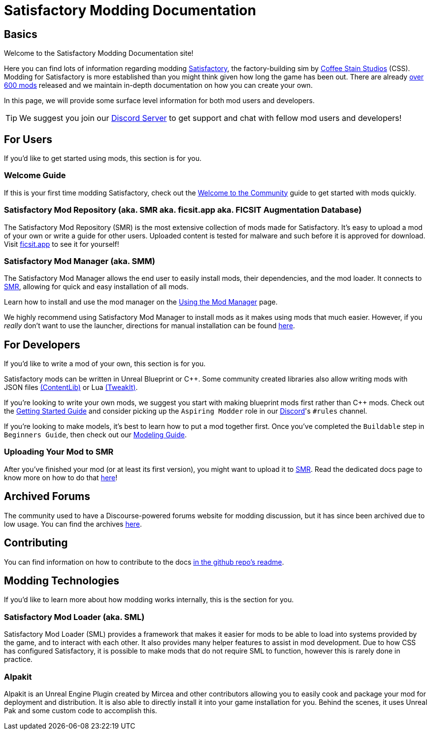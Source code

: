 = Satisfactory Modding Documentation

== Basics

Welcome to the Satisfactory Modding Documentation site! 

Here you can find lots of information regarding modding
https://www.satisfactorygame.com/[Satisfactory],
the factory-building sim by https://www.coffeestainstudios.com/games/[Coffee Stain Studios] (CSS).
Modding for Satisfactory is more established than you might think given how long the game has been out.
There are already https://ficsit.app/[over 600 mods] released
and we maintain in-depth documentation on how you can create your own.

In this page, we will provide some surface level information for both mod users and developers.

[TIP]
====
We suggest you join our https://discord.ficsit.app[Discord Server]
to get support and chat with fellow mod users and developers!
====

== For Users

If you'd like to get started using mods, this section is for you.

=== Welcome Guide

If this is your first time modding Satisfactory,
check out the xref:ForUsers/Welcome.adoc[Welcome to the Community] guide to get started with mods quickly.

=== Satisfactory Mod Repository [.title-ref]#(aka. SMR aka. ficsit.app aka. FICSIT Augmentation Database)#

The Satisfactory Mod Repository (SMR) is the most extensive collection of mods made for Satisfactory.
It's easy to upload a mod of your own or write a guide for other users.
Uploaded content is tested for malware and such before it is approved for download.
Visit https://ficsit.app/[ficsit.app] to see it for yourself!

=== Satisfactory Mod Manager [.title-ref]#(aka. SMM)#

The Satisfactory Mod Manager allows the end user to easily install mods, their dependencies, and the mod loader.
It connects to https://ficsit.app/[SMR], allowing for quick and easy installation of all mods.

====
Learn how to install and use the mod manager on the
xref:ForUsers/SatisfactoryModManager.adoc[Using the Mod Manager] page.
====

We highly recommend using Satisfactory Mod Manager to install mods as it makes using mods that much easier.
However, if you _really_ don't want to use the launcher,
directions for manual installation can be found xref:ManualInstallDirections.adoc[here].

== For Developers

If you'd like to write a mod of your own, this section is for you.

Satisfactory mods can be written in Unreal Blueprint or {cpp}.
Some community created libraries also allow writing mods
with JSON files xref:Development/BeginnersGuide/overwriting.adoc#_contentlib[(ContentLib)]
// cspell:ignore tweakit
or Lua xref:Development/BeginnersGuide/overwriting.adoc#_tweakit[(TweakIt)].

If you're looking to write your own mods, we suggest you start with
making blueprint mods first rather than C++ mods.
Check out the xref:Development/BeginnersGuide/index.adoc[Getting Started Guide]
and consider picking up the `Aspiring Modder` role in our https://discord.ficsit.app[Discord]'s `#rules` channel.

If you're looking to make models, it's best to learn how to put a mod together first.
Once you've completed the `Buildable` step in `Beginners Guide`, then check out our xref:Development/Modeling/index.adoc[Modeling Guide].

=== Uploading Your Mod to SMR

After you've finished your mod (or at least its first version), you might want to upload it to https://ficsit.app/[SMR]. Read the dedicated docs page to know more on how to do that xref:UploadToSMR.adoc[here]!

== Archived Forums

The community used to have a Discourse-powered forums website for modding discussion,
but it has since been archived due to low usage.
You can find the archives https://forums.ficsit.app/[here].

== Contributing

You can find information on how to contribute to the docs
https://github.com/satisfactorymodding/Documentation#contributing[in the github repo's readme].

== Modding Technologies

If you'd like to learn more about how modding works internally, this is the section for you.

=== Satisfactory Mod Loader [.title-ref]#(aka. SML)#

Satisfactory Mod Loader (SML) provides a framework that makes it easier for mods to be able 
to load into systems provided by the game, and to interact with each other.
It also provides many helper features to assist in mod development.
Due to how CSS has configured Satisfactory,
it is possible to make mods that do not require SML to function,
however this is rarely done in practice.

=== Alpakit

Alpakit is an Unreal Engine Plugin created by Mircea and other contributors
allowing you to easily cook and package your mod for deployment and distribution.
It is also able to directly install it into your game installation for you.
Behind the scenes, it uses Unreal Pak and some custom code to accomplish this.
